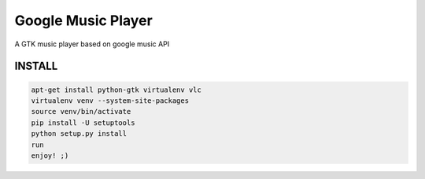 Google Music Player
===================

A GTK music player based on google music API

INSTALL
-------
.. code::
   
    apt-get install python-gtk virtualenv vlc
    virtualenv venv --system-site-packages
    source venv/bin/activate
    pip install -U setuptools
    python setup.py install
    run
    enjoy! ;)
